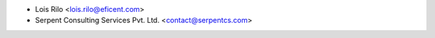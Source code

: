 * Lois Rilo <lois.rilo@eficent.com>
* Serpent Consulting Services Pvt. Ltd. <contact@serpentcs.com>
